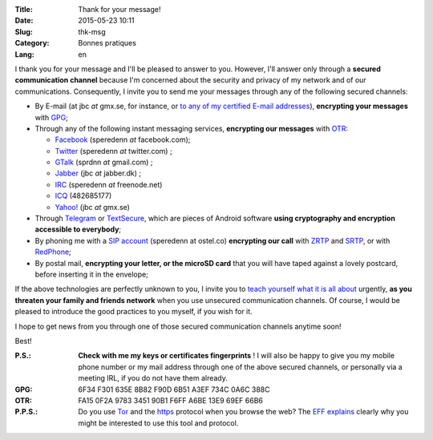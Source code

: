 :Title: Thank for your message!
:Date: 2015-05-23 10:11
:Slug: thk-msg
:Category: Bonnes pratiques
:Lang: en

I thank you for your message and I'll be pleased to answer to
you. However, I'll answer only through a **secured communication
channel** because I'm concerned about the security and privacy of my
network and of our communications. Consequently, I invite you to send
me your messages through any of the following secured channels:

* By E-mail (at jbc *at* gmx.se, for instance, or `to any of my
  certified E-mail addresses
  <https://pgp.mit.edu/pks/lookup?op=vindex&search=0xA3EF734C0A6C388C>`_),
  **encrypting your messages** with `GPG
  <https://en.wikipedia.org/wiki/GNU_Privacy_Guard>`_;

* Through any of the following instant messaging services,
  **encrypting our messages** with `OTR
  <https://en.wikipedia.org/wiki/Off-the-Record_Messaging>`_:

  * `Facebook <https://www.facebook.com/>`_ (speredenn *at* facebook.com);
  * `Twitter <https://www.twitter.com/>`_ (speredenn *at* twitter.com) ;
  * `GTalk <https://mail.google.com/>`_ (sprdnn *at* gmail.com) ;
  * `Jabber <http://www.jabber.org/>`_ (jbc *at* jabber.dk) ;
  * `IRC <https://www.freenode.net/>`_ (speredenn *at* freenode.net)
  * `ICQ <https://www.icq.com/>`_ (482685177)
  * `Yahoo! <https://www.yahoo.com/>`_ (jbc *at* gmx.se)

* Through `Telegram <https://telegram.org/>`_ or `TextSecure
  <https://whispersystems.org/>`_, which are pieces of Android
  software **using cryptography and encryption accessible to
  everybody**;

* By phoning me with a `SIP account <https://ostel.co/>`_ (speredenn
  at ostel.co) **encrypting our call** with `ZRTP
  <https://en.wikipedia.org/wiki/ZRTP>`_ and `SRTP
  <https://en.wikipedia.org/wiki/SRTP>`_, or with `RedPhone
  <https://whispersystems.org/>`_;

* By postal mail, **encrypting your letter, or the microSD card** that
  you will have taped against a lovely postcard, before inserting it
  in the envelope;

If the above technologies are perfectly unknown to you, I invite you
to `teach yourself what it is all about
<http://www.ted.com/talks/glenn_greenwald_why_privacy_matters>`_
urgently, **as you threaten your family and friends network** when you
use unsecured communication channels. Of course, I would be pleased to
introduce the good practices to you myself, if you wish for it.

I hope to get news from you through one of those secured communication
channels anytime soon!

Best!

:P.S.: **Check with me my keys or certificates fingerprints** ! I will
       also be happy to give you my mobile phone number or my mail
       address through one of the above secured channels, or
       personally via a meeting IRL, if you do not have them already.
:GPG:	6F34 F301 635E 8B82 F90D 6B51 A3EF 734C 0A6C 388C
:OTR:	FA15 0F2A 9783 3451 90B1 F6FF A6BE 13E9 69EF 66B6
:P.P.S.: Do you use `Tor <https://www.torproject.org/>`_ and the
         `https
         <http://en.wikipedia.org/wiki/HyperText_Transfer_Protocol_Secure>`_
         protocol when you browse the web? The `EFF
         <https://www.eff.org/about>`_ `explains
         <https://www.eff.org/pages/tor-and-https>`_ clearly why you
         might be interested to use this tool and protocol.

.. image:: https://i.imgur.com/hLa1Cma.jpg
   :width: 600 px
   :alt: Snowden quote about right to privacy
   :align: center
